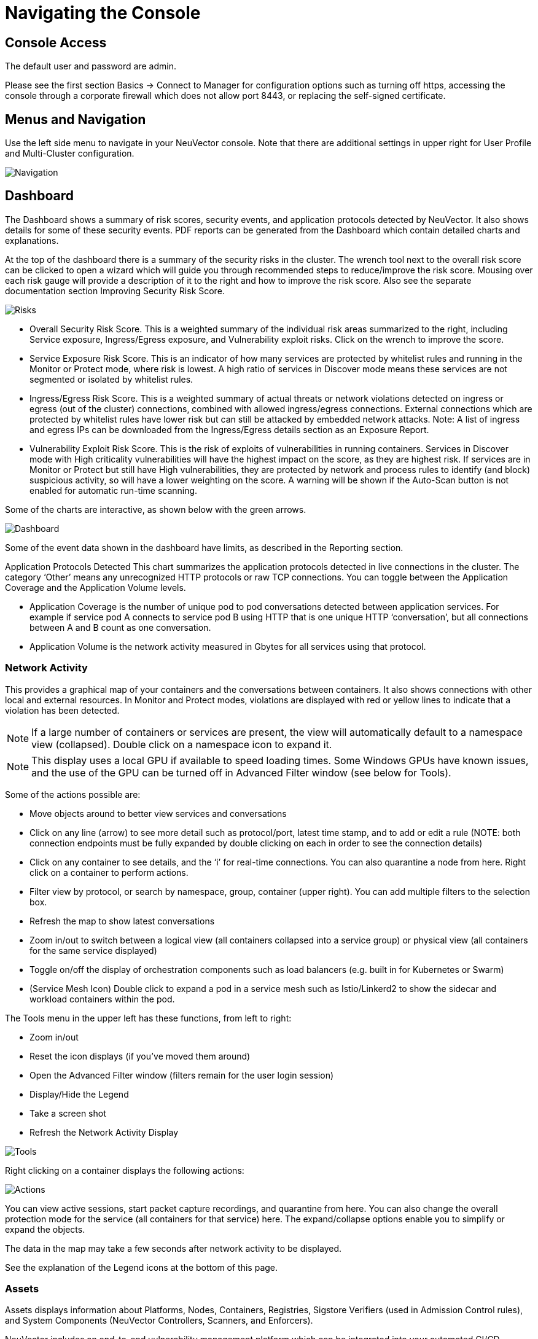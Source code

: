 = Navigating the Console
:page-opendocs-origin: /04.navigation/01.navigation/01.navigation.md
:page-opendocs-slug:  /navigation/navigation

== Console Access

The default user and password are admin.

Please see the first section Basics -> Connect to Manager for configuration options such as turning off https, accessing the console through a corporate firewall which does not allow port 8443, or replacing the self-signed certificate.

== Menus and Navigation

Use the left side menu to navigate in your NeuVector console. Note that there are additional settings in upper right for User Profile and Multi-Cluster configuration.

image:4-3_Network_Activity.png[Navigation]

== Dashboard

The Dashboard shows a summary of risk scores, security events, and application protocols detected by NeuVector. It also shows details for some of these security events. PDF reports can be generated from the Dashboard which contain detailed charts and explanations.

At the top of the dashboard there is a summary of the security risks in the cluster. The wrench tool next to the overall risk score can be clicked to open a wizard which will guide you through recommended steps to reduce/improve the risk score. Mousing over each risk gauge will provide a description of it to the right and how to improve the risk score. Also see the separate documentation section Improving Security Risk Score.

image:Dashboard_Risks.png[Risks]

* Overall Security Risk Score. This is a weighted summary of the individual risk areas summarized to the right, including Service exposure, Ingress/Egress exposure, and Vulnerability exploit risks. Click on the wrench to improve the score.
* Service Exposure Risk Score. This is an indicator of how many services are protected by whitelist rules and running in the Monitor or Protect mode, where risk is lowest. A high ratio of services in Discover mode means these services are not segmented or isolated by whitelist rules.
* Ingress/Egress Risk Score. This is a weighted summary of actual threats or network violations detected on ingress or egress (out of the cluster) connections, combined with allowed ingress/egress connections. External connections which are protected by whitelist rules have lower risk but can still be attacked by embedded network attacks. Note: A list of ingress and egress IPs can be downloaded from the Ingress/Egress details section as an Exposure Report.
* Vulnerability Exploit Risk Score. This is the risk of exploits of vulnerabilities in running containers. Services in Discover mode with High criticality vulnerabilities will have the highest impact on the score, as they are highest risk. If services are in Monitor or Protect but still have High vulnerabilities, they are protected by network and process rules to identify (and block) suspicious activity, so will have a lower weighting on the score. A warning will be shown if the Auto-Scan button is not enabled for automatic run-time scanning.

Some of the charts are interactive, as shown below with the green arrows.

image:Dashboard-Click.png[Dashboard]

Some of the event data shown in the dashboard have limits, as described in the Reporting section.

Application Protocols Detected
This chart summarizes the application protocols detected in live connections in the cluster. The category '`Other`' means any unrecognized HTTP protocols or raw TCP connections. You can toggle between the Application Coverage and the Application Volume levels.

* Application Coverage is the number of unique pod to pod conversations detected between application services. For example if service pod A connects to service pod B using HTTP that is one unique HTTP '`conversation`', but all connections between A and B count as one conversation.
* Application Volume is the network activity measured in Gbytes for all services using that protocol.

=== Network Activity

This provides a graphical map of your containers and the conversations between containers. It also shows connections with other local and external resources. In Monitor and Protect modes, violations are displayed with red or yellow lines to indicate that a violation has been detected.

[NOTE]
====
If a large number of containers or services are present, the view will automatically default to a namespace view (collapsed). Double click on a namespace icon to expand it.
====

[NOTE]
====
This display uses a local GPU if available to speed loading times. Some Windows GPUs have known issues, and the use of the GPU can be turned off in Advanced Filter window (see below for Tools).
====

Some of the actions possible are:

* Move objects around to better view services and conversations
* Click on any line (arrow) to see more detail such as protocol/port, latest time stamp, and to add or edit a rule (NOTE: both connection endpoints must be fully expanded by double clicking on each in order to see the connection details)
* Click on any container to see details, and the '`i`' for real-time connections. You can also quarantine a node from here. Right click on a container to perform actions.
* Filter view by protocol, or search by namespace, group, container (upper right). You can add multiple filters to the selection box.
* Refresh the map to show latest conversations
* Zoom in/out to switch between a logical view (all containers collapsed into a service group) or physical view (all containers for the same service displayed)
* Toggle on/off the display of orchestration components such as load balancers (e.g. built in for Kubernetes or Swarm)
* (Service Mesh Icon) Double click to expand a pod in a service mesh such as Istio/Linkerd2 to show the sidecar and workload containers within the pod.

The Tools menu in the upper left has these functions, from left to right:

* Zoom in/out
* Reset the icon displays (if you've moved them around)
* Open the Advanced Filter window (filters remain for the user login session)
* Display/Hide the Legend
* Take a screen shot
* Refresh the Network Activity Display

image:4-3_NA_tools.png[Tools]

Right clicking on a container displays the following actions:

image:4-3_NA_Actions.png[Actions]

You can view active sessions, start packet capture recordings, and quarantine from here. You can also change the overall protection mode for the service (all containers for that service) here. The expand/collapse options enable you to simplify or expand the objects.

The data in the map may take a few seconds after network activity to be displayed.

See the explanation of the Legend icons at the bottom of this page.

=== Assets

Assets displays information about Platforms, Nodes, Containers, Registries, Sigstore Verifiers (used in Admission Control rules), and System Components (NeuVector Controllers, Scanners, and Enforcers).

NeuVector includes an end-to-end vulnerability management platform which can be integrated into your automated CI/CD process. Scan registries, images, and running containers and host nodes for vulnerabilities. Results for individual registries, nodes, and containers can be found here, while combined results and advanced reporting can be found in the Security Risks menu.

NeuVector also automatically runs the Docker Bench security report and Kubernetes CIS Benchmark (if applicable) on each host and running containers.

Note that the Status of all containers is shown in Assets -> Containers, which indicates the NeuVector protection mode (Discover, Monitor, Protect). If the container is shown in an 'Exit' state, it is still on the host but is stopped. Removing the container will remove it from an Exit state.

Please see the section Scanning & Compliance for additional details, including how to use the Jenkins plug-in NeuVector Vulnerability Scanner.

=== Policy

This displays and manages the run-time Security Policy which determines what container networking, process, and file system application behavior is ALLOWED and DENIED. Any conversations and activities  which are not explicitly allowed are logged as violations by NeuVector. This is also where Admission Control rules can be created.

Please see the Security Policy section of these docs for a detailed explanation of the behavior of the rules and how to edit or create rules.

=== Security Risks

This enables customizable Vulnerability and Compliance management investigation, triage, and reporting. Easily research image vulnerabilities and find out which nodes or containers contain those vulnerabilities. Advanced filtering makes reviewing scan and compliance check results and provides customized reporting.

These menu's combine results from registry (image), node, and container vulnerability scans and compliance checks to enable end-to-end vulnerability management and reporting.

=== Notifications

This is where you can see the logs for Security Events, Risk Reports (e.g. Scanning) and general Events. NeuVector also supports SYSLOG for integration with tools such as SPLUNK as well as webhook notifications.

*Security Events*

Use the search or Advanced Filter to locate specific events. The timeline widget at the top can also be adjusted using the left and right circles to change the time window. You can also easily add rules (Security Policy) to allow or deny the detected event by selecting the Review Rule button and deploying a new rule.

NeuVector continuously monitors all containers for know attacks such as DNS, DDoS, HTTP-smuggling, tunneling etc. When an attack is detected it is logged here and blocked (if container/service is set to protect), and the packet is automatically captured. You can view the packet details, for example:

image:ping-capture.png[Capture]

*Implicit Deny Rule is Violated*

Violations are connections that violate the whitelist Rules or match a blacklist Rule. Violations detailed are captured and source IPs can be investigated further.

Other security events include privilege escalations, suspicious processes, or abnormal file system activity detected on containers or hosts.

*Risk Reports*

Registry scanning, run-time scanning, admission control events will be shown here. Also, CIS benchmarks and compliance checks results will be shown.

Please see the Reporting section for additional details and limits of the event displays in the console.

=== Settings

==== Settings -> Users & Roles

Add other users here. Users can be assigned an Admin role, a Read-only role, or custom role. In Kubernetes, users can be assigned one or more namespaces to access. Custom roles can also be configured here for users and Groups (e.g. LDAP/AD) to be mapped to the roles. See the xref:users.adoc[users] section for configuration details.

==== Settings -> Configuration

Configure a unique cluster name, new services mode, and other settings here.

If deploying on a Rancher or OpenShift cluster, authentication can be enabled such that Rancher users or OpenShift users can log into the NeuVector console with the associated RBACs. For Rancher users, a connecting button/link from the Rancher console allows Rancher admin's to open and access the NeuVector console directly.

The xref:modes.adoc#_new_service_mode[New Service Mode] sets which protection mode any new services (applications) previously unknown or undefined in NeuVector will by default be set to. For production environments, it is not recommended to set this to Discover.

The xref:modes.adoc#_network_service_policy_mode[Network Service Policy Mode], if enabled, applies the selected policy mode globally to the network rules for all groups, and each Group's individual policy mode will only apply to process and file rules.

The xref:modes.adoc#_automated_promotion_of_group_modes[Automated Promotion of Group Modes] promotes a Group's protection Mode automatically (from Discover to Monitor to Protect) based on elapsed time and criteria.

The Auto-Deletion of Unused Groups is useful for automated 'clean-up' of the discovered (and auto-created rules for) groups which are no longer in use, especially high-churn development environments. See Policy -> Groups for the list of groups in NeuVector. Removing unused Groups will clean up the Groups list and all associated rules for those groups.

The X-FORWARDED-FOR enables/disables use of these headers in enforcing NeuVector network rules. This is useful to retain the original source IP of an ingress connection so it can be used for network rules enforcement. Enable means the source IP will be retained. See below for a detailed explanation.

Multiple webhooks can be configured to be used in xref:responserules.adoc[Response Rules] for customized notifications. Webhook format choices include Slack, JSON, and key-value pairs.

A Registry Proxy can be configured if your registry scanning connection between the controller and the registry must go through a proxy.

Configure SIEM integration through xref:reporting.adoc#_siem_and_syslog[SYSLOG], including types of events, port etc. You can also choose to send events to the controller pod logs instead of or in addition to syslog. Note that these events will only be sent to the lead controller pod's log (not all controller pod logs in a multi-controller deployment).

An integration with xref:ibmsa.adoc[IBM Security Advisor] and xref:ibmqr.adoc[QRadar] can be established.

Import/Export the Security Policy file. You can configure SSO for SAML and LDAP/AD here as well. See the Enterprise Integration section for configuration details. *_Important!_* Be careful when importing the configuration file. Importing will overwrite the existing settings. If you import a '`policy only`' file, the Groups and Rules of the Policy will be overwritten. If you import a file with '`all`' settings, then the Policy, Users, and Configurations will be overwritten. Note that the original '`admin`' user's password of your current Controller will also be overwritten with the original admin's password in the imported file.

The Usage Report and Collect Log exports may be requested by your NeuVector support team.

===== X-FORWARDED-FOR Behavior Details

In a Kubernetes cluster, an application can be exposed to the outside of the cluster by a NodePort, LoadBalancer or Ingress services. These services typically replace the source IP while doing the Source NAT (SNAT) on the packets. As the original source IP is masqueraded, this prevents NeuVector from recognizing the connection is actually from the 'external'.

In order to preserve the original source IP address, the user needs to add the following line to the exposed services, in the 'spec' section of the external facing load balancer or ingress controller. (Ref: https://kubernetes.io/docs/tutorials/services/source-ip/)

[,json]
----
"externalTrafficPolicy":"Local"
----

Many implementations of LoadBalancer services and Ingress controllers will add the X-FORWARDED-FOR line to the HTTP request header to communicate the real source IP to the backend applications. This product can recognize this set of HTTP headers, identify the original source IP and enforce the policy according to that.

This improvement created some unexpected issues in some setup. If the above line has been added to the exposed services and NeuVector network policies have been created in a way that expect the network connections are coming from internal proxy/ingress services, because we now identify the connections are from "external" to the cluster, normal application traffic might trigger alerts or get blocked if the applications are put in "Protect" mode.

A switch is available to disable this feature. Disabling it tells NeuVector not to identify that the connection is from "external" using X-FORWARDED-FOR headers. By default this is enabled, and the X-FORWARDED-FOR header is used in policy enforcement. To disable it, go to Settings -> Configuration, and disable the "X-Forwarded-For based policy match" setting.

==== Settings -> LDAP/AD, SAML, and OpenID Connect

NeuVector supports integration with LDAP/AD, SAML, and OpenID Connect for SSO and user group mapping. See the xref:integration.adoc[Enterprise Integration] section for configuration details.

==== Multiple Cluster Management

You can manage xref:multicluster.adoc[multiple NeuVector clusters] (e.g. multiple Kubernetes clusters running NeuVector on different clouds or on premise) by selecting a Master cluster, and joining remote clusters to them. Each remote cluster can also be individually managed. Security rules can be propagated to multiple clusters through use of Federated Policy settings.

==== My Profile

You can increase the browser timeout setting, change your password and do other administrative profile edits.

=== Icon Descriptions in Legend > Network Activity

You can toggle the Legend on/off in the tools box of the Network Activity map.

image:4-3_NA_Legend.png[Legend]

Here is what the icons mean:

==== External network

This is any network outside the NeuVector cluster. This could include internet public access or other internal networks.

==== Namespace

Namespace in Kubernetes or Project in OpenShift

==== Group/Container/Service Mesh in discovery

This container is in Discover mode, where connections to/from it are learned and whitelist rules will automatically be created.

==== Group/Container/Service Mesh being monitored

This container is in Monitor mode, where violations will be logged but not blocked.

==== Group/Container/Service Mesh being protected

This container is in Protect mode, where violations will be blocked.

==== Container Group

This represent a group of containers in a service. Use this to provide a more abstract view if there are many container instances for a service/application (i.e. from the same image).

==== Un-managed node

This node has been detected but does not have a NeuVector enforcer on it.

==== Un-managed container

This container has been detected but is not on a node with a NeuVector enforcer on it. This could also represent some system services.

==== Exited Container

This container is not running but in an 'exited' state.

==== IP group

This is a group of IP Addresses.

==== Normal Conversation

Allowed, whitelisted connections are displayed in blue.

==== Internal Conversation

A connection within a service is shown in light gray.

==== Conversation with warning

A connection which has generated a violation alert is shown in lighter red.

==== Conversation being blocked

If a connection is a violation, as shown in red, and has been blocked by NeuVector, the arrow will have an '`x`' in it.

==== Quarantined container

Containers with a red circle around them have been quarantined. To un-quarantine, right-click on the container and select the un-quarantine button.
